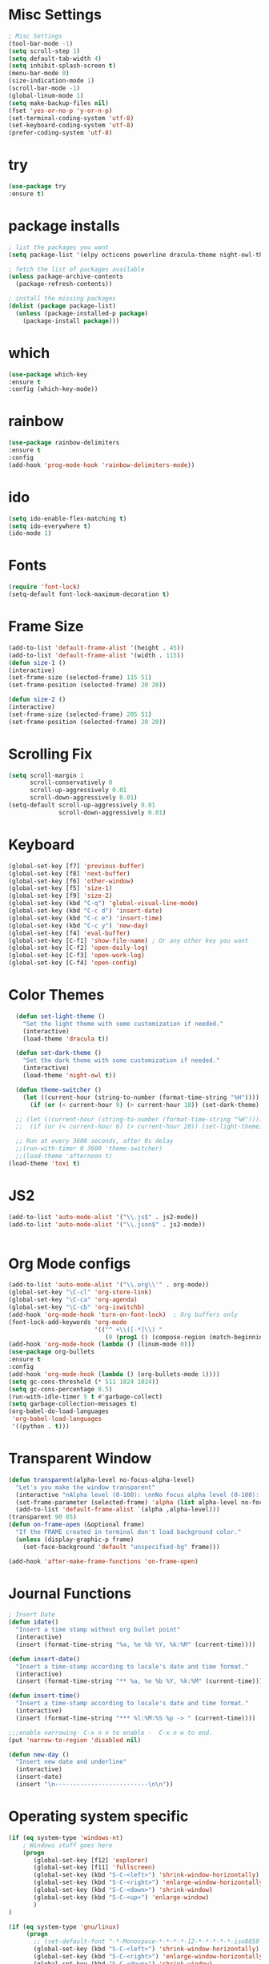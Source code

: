 * Misc Settings
#+BEGIN_SRC emacs-lisp
; Misc Settings
(tool-bar-mode -1)
(setq scroll-step 1)
(setq default-tab-width 4)
(setq inhibit-splash-screen t)
(menu-bar-mode 0)
(size-indication-mode 1)
(scroll-bar-mode -1)
(global-linum-mode 1) 
(setq make-backup-files nil)
(fset 'yes-or-no-p 'y-or-n-p)
(set-terminal-coding-system 'utf-8)
(set-keyboard-coding-system 'utf-8)
(prefer-coding-system 'utf-8)
#+END_SRC
* try
#+BEGIN_SRC emacs-lisp
(use-package try
:ensure t)
#+END_SRC
* package installs
#+BEGIN_SRC emacs-lisp
; list the packages you want
(setq package-list '(elpy octicons powerline dracula-theme night-owl-theme rust-mode js2-mode rainbow-delimiters))

; fetch the list of packages available 
(unless package-archive-contents
  (package-refresh-contents))

; install the missing packages
(dolist (package package-list)
  (unless (package-installed-p package)
    (package-install package)))
#+END_SRC
* which
#+BEGIN_SRC emacs-lisp
(use-package which-key
:ensure t
:config (which-key-mode))
#+END_SRC
* rainbow
#+BEGIN_SRC emacs-lisp
(use-package rainbow-delimiters
:ensure t
:config 
(add-hook 'prog-mode-hook 'rainbow-delimiters-mode))
#+END_SRC
* ido
#+BEGIN_SRC emacs-lisp
(setq ido-enable-flex-matching t)
(setq ido-everywhere t)
(ido-mode 1)
#+END_SRC
* Fonts
#+BEGIN_SRC emacs-lisp
(require 'font-lock)
(setq-default font-lock-maximum-decoration t)
#+END_SRC
* Frame Size
#+BEGIN_SRC emacs-lisp
    (add-to-list 'default-frame-alist '(height . 45))
    (add-to-list 'default-frame-alist '(width . 115))
    (defun size-1 ()
    (interactive)
    (set-frame-size (selected-frame) 115 51)
    (set-frame-position (selected-frame) 20 20))

    (defun size-2 ()
    (interactive)
    (set-frame-size (selected-frame) 205 51)
    (set-frame-position (selected-frame) 20 20))

#+END_SRC
* Scrolling Fix
#+BEGIN_SRC emacs-lisp
(setq scroll-margin 1
      scroll-conservatively 0
      scroll-up-aggressively 0.01
      scroll-down-aggressively 0.01)
(setq-default scroll-up-aggressively 0.01
			  scroll-down-aggressively 0.01)
#+END_SRC
* Keyboard 
#+BEGIN_SRC emacs-lisp
  (global-set-key [f7] 'previous-buffer)
  (global-set-key [f8] 'next-buffer)
  (global-set-key [f6] 'other-window)
  (global-set-key [f5] 'size-1)
  (global-set-key [f9] 'size-2)
  (global-set-key (kbd "C-q") 'global-visual-line-mode)
  (global-set-key (kbd "C-c d") 'insert-date)
  (global-set-key (kbd "C-c e") 'insert-time)
  (global-set-key (kbd "C-c y") 'new-day)
  (global-set-key [f4] 'eval-buffer)
  (global-set-key [C-f1] 'show-file-name) ; Or any other key you want
  (global-set-key [C-f2] 'open-daily-log)
  (global-set-key [C-f3] 'open-work-log)
  (global-set-key [C-f4] 'open-config)
#+END_SRC
* Color Themes
#+BEGIN_SRC emacs-lisp
  (defun set-light-theme ()
    "Set the light theme with some customization if needed."
    (interactive)
    (load-theme 'dracula t))

  (defun set-dark-theme ()
    "Set the dark theme with some customization if needed."
    (interactive)
    (load-theme 'night-owl t))

  (defun theme-switcher ()
    (let ((current-hour (string-to-number (format-time-string "%H"))))
      (if (or (< current-hour 9) (> current-hour 18)) (set-dark-theme) (set-light-theme))))

  ;; (let ((current-hour (string-to-number (format-time-string "%H"))))
  ;;  (if (or (< current-hour 6) (> current-hour 20)) (set-light-theme) (set-dark-theme)))

  ;; Run at every 3600 seconds, after 0s delay
  ;;(run-with-timer 0 3600 'theme-switcher)
  ;;(load-theme 'afternoon t)
(load-theme 'toxi t)
#+END_SRC
* JS2
#+BEGIN_SRC emacs-lisp
(add-to-list 'auto-mode-alist '("\\.js$" . js2-mode))
(add-to-list 'auto-mode-alist '("\\.json$" . js2-mode))


#+END_SRC
* Org Mode configs
#+BEGIN_SRC emacs-lisp
(add-to-list 'auto-mode-alist '("\\.org\\'" . org-mode))
(global-set-key "\C-cl" 'org-store-link)
(global-set-key "\C-ca" 'org-agenda)
(global-set-key "\C-cb" 'org-iswitchb)
(add-hook 'org-mode-hook 'turn-on-font-lock)  ; Org buffers only
(font-lock-add-keywords 'org-mode
                        '(("^ +\\([-*]\\) "
                           (0 (prog1 () (compose-region (match-beginning 1) (match-end 1) "�"))))))
(add-hook 'org-mode-hook (lambda () (linum-mode 0)))
(use-package org-bullets
:ensure t
:config
(add-hook 'org-mode-hook (lambda () (org-bullets-mode 1))))
(setq gc-cons-threshold (* 511 1024 1024))
(setq gc-cons-percentage 0.5)
(run-with-idle-timer 5 t #'garbage-collect)
(setq garbage-collection-messages t)
(org-babel-do-load-languages
 'org-babel-load-languages
 '((python . t)))
#+END_SRC
* Transparent Window
#+BEGIN_SRC emacs-lisp
(defun transparent(alpha-level no-focus-alpha-level)
  "Let's you make the window transparent"
  (interactive "nAlpha level (0-100): \nnNo focus alpha level (0-100): ")
  (set-frame-parameter (selected-frame) 'alpha (list alpha-level no-focus-alpha-level))
  (add-to-list 'default-frame-alist `(alpha ,alpha-level)))
(transparent 90 85)
(defun on-frame-open (&optional frame)
  "If the FRAME created in terminal don't load background color."
  (unless (display-graphic-p frame)
	(set-face-background 'default "unspecified-bg" frame)))

(add-hook 'after-make-frame-functions 'on-frame-open)
#+END_SRC
* Journal Functions
#+BEGIN_SRC emacs-lisp
  ; Insert Date
  (defun idate()
    "Insert a time stamp without org bullet point"
    (interactive)
    (insert (format-time-string "%a, %e %b %Y, %k:%M" (current-time))))

  (defun insert-date()
    "Insert a time-stamp according to locale's date and time format."
    (interactive)
    (insert (format-time-string "** %a, %e %b %Y, %k:%M" (current-time))))

  (defun insert-time()
    "Insert a time-stamp according to locale's date and time format."
    (interactive)
    (insert (format-time-string "*** %l:%M:%S %p -> " (current-time))))

  ;;;enable narrowing- C-x n n to enable -  C-x n w to end.
  (put 'narrow-to-region 'disabled nil)

  (defun new-day ()
    "Insert new date and underline"
    (interactive)
    (insert-date)
    (insert "\n--------------------------\n\n"))
#+END_SRC
* Operating system specific
#+BEGIN_SRC emacs-lisp
(if (eq system-type 'windows-nt) 
	; Windows stuff goes here
	(progn
	   (global-set-key [f12] 'explorer)  
	   (global-set-key [f11] 'fullscreen)
	   (global-set-key (kbd "S-C-<left>") 'shrink-window-horizontally)
	   (global-set-key (kbd "S-C-<right>") 'enlarge-window-horizontally)
	   (global-set-key (kbd "S-C-<down>") 'shrink-window)
	   (global-set-key (kbd "S-C-<up>") 'enlarge-window)
	   )
)

(if (eq system-type 'gnu/linux)
	 (progn
	   ;; (set-default-font "-*-Monospace-*-*-*-*-12-*-*-*-*-*-iso8859-1")
	   (global-set-key (kbd "S-C-<left>") 'shrink-window-horizontally)
	   (global-set-key (kbd "S-C-<right>") 'enlarge-window-horizontally)
	   (global-set-key (kbd "S-C-<down>") 'shrink-window)
	   (global-set-key (kbd "S-C-<up>") 'enlarge-window))
	  )


(if (eq window-system 'nil)
	(progn
	 (global-set-key [f12] 'shrink-window-horizontally)
	 (global-set-key [f11] 'enlarge-window-horizontally)
	 (global-set-key [f10] 'shrink-window)
	 (global-set-key [f9] 'enlarge-window)
	 (setq linum-format "%d ")
;;	 (defun on-after-init ()
;;	   (unless (display-graphic-p (selected-frame))
;;		 (set-face-background 'default "unspecified-bg" (selected-frame))))
;;
;;	 (add-hook 'window-setup-hook 'on-after-init)

	 (defun on-frame-open (&optional frame)
	   "If the FRAME created in terminal don't load background color."
	   (unless (display-graphic-p frame)
		 (set-face-background 'default "unspecified-bg" frame)))
	 
	 (add-hook 'after-make-frame-functions 'on-frame-open)
	 )
  )
#+END_SRC
* Emacs Server Start
#+BEGIN_SRC emacs-lisp
; Server
(server-start)
#+END_SRC
* Emacs Server Shutdown
#+BEGIN_SRC emacs-lisp
;; define function to shutdown emacs server instance
(defun server-shutdown ()
  "Save buffers, Quit, and Shutdown (kill) server"
  (interactive)
  (save-some-buffers)
  (kill-emacs)
    )
#+END_SRC
* Utf8 Shell
#+BEGIN_SRC emacs-lisp
;; Enable colors for normal shell
(autoload 'ansi-color-for-comint-mode-on "ansi-color" nil t)
(add-hook 'shell-mode-hook 'ansi-color-for-comint-mode-on)

(defun utf8-shell()
  "Create Shell that supports UTF-8."
  (interactive)
  (set-default-coding-systems 'utf-8)
  (shell))

(defun rutf8-shell()
  "Create a shell that supports UTF-8, and rename buffer"
  (interactive)
  (set-default-coding-systems 'utf-8)
  (shell)
  (rename-buffer (read-string "Enter buffer name:")))
#+END_SRC
* Elpy
#+BEGIN_SRC emacs-lisp
;;(elpy-enable)
(setq python-indent 4)
#+END_SRC
* Rust
#+BEGIN_SRC emacs-lisp
(use-package rust-mode
:ensure t)
#+END_SRC

* Ociticons
#+BEGIN_SRC emacs-lisp
(require 'octicons)

(make-face 'octicons-mode-line)
(set-face-attribute 'octicons-mode-line nil
                    :inherit 'mode-line
                    :inherit 'octicons)

(setq-default mode-line-format (list
    " "
    '(:eval (if (vc-backend buffer-file-name)
                (list
                 (propertize octicon-octoface 'face 'octicons-modeline)
                 (propertize " "              'face 'mode-line))))
   mode-line-mule-info
   'mode-line-modified
   "-  "
   'mode-line-buffer-identification
   "  (%l, %c)  "
   'mode-line-modes
   " -- "
   `(vc-mode vc-mode)
))
#+END_SRC
* Powerline
#+BEGIN_SRC emacs-lisp
(require 'powerline)
(powerline-default-theme)
(setq powerline-text-scale-factor 0.8)
#+END_SRC
* Expand Region
#+BEGIN_SRC emacs-lisp
(use-package expand-region
  :ensure t
  :bind ("C-=" . er/expand-region))
#+END_SRC

* Show File Name function
#+begin_src emacs-lisp
  (defun show-file-name ()
    "Show the full path file name in the minibuffer."
    (interactive)
    (message (buffer-file-name)))

  (global-set-key [C-f1] 'show-file-name) ; Or any other key you want
#+end_src
* Startup and Open Function
#+begin_src emacs-lisp
  ; Open daily log
  ; (switch-to-buffer (find-file-noselect "c:/Users/wasim/Documents/writing/daily_log/2022.org" nil nil nil))
  ; Open App ideas file
  ; (switch-to-buffer (find-file-noselect "c:/Users/wasim/Documents/writing/Notes/Ideas/app_ideas.org" nil nil nil))
  ; Open Work Log
  ; (switch-to-buffer (find-file-noselect "c:/Users/wasim/Documents/writing/daily_log/blizzard.org" nil nil nil))
  ; Open config
  (defun open-config()
    "Open the config org file"
    (interactive)
    (switch-to-buffer (find-file-noselect "c:/Users/wasim/emacscfg/.emacs.d/myinit.org" nil nil nil)))
  ; Open daily log
  (defun open-daily-log ()
    "Open the daily log file for editing."
    (interactive)
    (switch-to-buffer (find-file-noselect "c:/Users/wasim/Documents/writing/daily_log/2022.org" nil nil nil)))
  ; Open work log
  (defun open-work-log ()
    "Open the work log file for editing."
    (interactive)
    (switch-to-buffer (find-file-noselect "c:/Users/wasim/Documents/writing/daily_log/blizzard.org" nil nil nil)))
#+end_src
